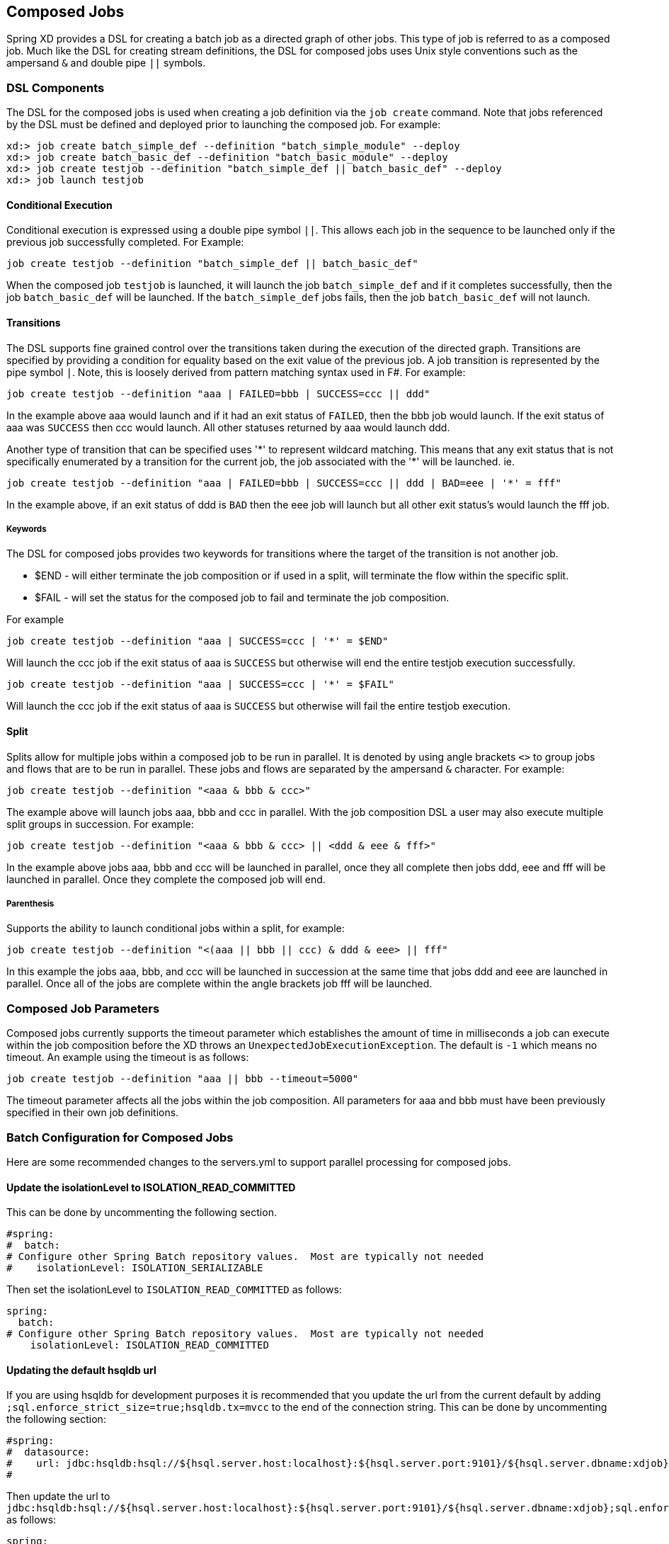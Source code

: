 [[composed-jobs]]
== Composed Jobs

Spring XD provides a DSL for creating a batch job as a directed graph of other jobs.  
This type of job is referred to as a composed job.  Much like the DSL for creating
stream definitions, the DSL for composed jobs uses Unix style conventions such as the
ampersand `&` and double pipe `||` symbols.  

=== DSL Components

The DSL for the composed jobs is used when creating a job definition via the
`job create` command.  Note that jobs referenced by the DSL must be defined and deployed 
prior to launching the composed job. For example:
----
xd:> job create batch_simple_def --definition "batch_simple_module" --deploy
xd:> job create batch_basic_def --definition "batch_basic_module" --deploy
xd:> job create testjob --definition "batch_simple_def || batch_basic_def" --deploy
xd:> job launch testjob
----

==== Conditional Execution

Conditional execution is expressed using a double pipe symbol `||`.  This allows  each
job in the sequence to be launched only if the previous job successfully completed.
For Example:
----
job create testjob --definition "batch_simple_def || batch_basic_def"
----
When the composed job `testjob` is launched, it will launch the job
`batch_simple_def` and if it completes successfully, then the job `batch_basic_def` will
be launched.  If the `batch_simple_def` jobs fails, then the job `batch_basic_def` will 
not launch.

==== Transitions

The DSL supports fine grained control over the transitions taken during the execution of 
the directed graph.  Transitions are specified by providing a condition for equality
based on the exit value of the previous job.  A job transition is represented by the 
pipe symbol `|`.  Note, this is loosely derived from pattern matching syntax used in F#.
For example:
----
job create testjob --definition "aaa | FAILED=bbb | SUCCESS=ccc || ddd"
----
In the example above aaa would launch and if it had an exit status of `FAILED`, then the bbb
job would launch. If the exit status of aaa was `SUCCESS` then ccc would launch.  All other
statuses returned by aaa would launch ddd. 

Another type of transition that can be specified uses '\*' to represent wildcard
matching.  This means that any exit status that is not specifically enumerated by a 
transition for the current job, the job
associated with the '*' will be launched. ie.
----
job create testjob --definition "aaa | FAILED=bbb | SUCCESS=ccc || ddd | BAD=eee | '*' = fff"
----
In the example above, if an exit status of ddd is `BAD` then the eee job will launch but 
all other exit status’s would launch the fff job.

===== Keywords

The DSL for composed jobs provides two keywords for transitions where the target of the
transition is not another job.

* $END - will either terminate the job composition or if used in a split, will
terminate the flow within the specific split.
* $FAIL - will set the status for the composed job to fail and terminate the job
composition.

For example

----
job create testjob --definition "aaa | SUCCESS=ccc | '*' = $END"
----

Will launch the ccc job if the exit status of aaa is `SUCCESS` but otherwise will end 
the entire testjob execution successfully.  

----
job create testjob --definition "aaa | SUCCESS=ccc | '*' = $FAIL"
----

Will launch the ccc job if the exit status of aaa is `SUCCESS` but otherwise will fail
the entire testjob execution.  


==== Split

Splits allow for multiple jobs within a composed job to be run in parallel.
It is denoted by  using angle brackets `<>` to group jobs and flows that are to be run
in parallel.  These jobs and flows are separated by the ampersand `&` character.
For example:
----
job create testjob --definition "<aaa & bbb & ccc>"
----
The example above will launch jobs aaa, bbb and ccc in parallel.  With the job 
composition DSL a user may also execute multiple split groups in succession.  For example:
----
job create testjob --definition "<aaa & bbb & ccc> || <ddd & eee & fff>"
----
In the example above jobs aaa, bbb and ccc will be launched in parallel,
 once they all complete then jobs ddd, eee and fff will be launched in parallel.  
 Once they complete the composed job will end.

===== Parenthesis

Supports the ability to launch conditional jobs within a split, for example:
----
job create testjob --definition "<(aaa || bbb || ccc) & ddd & eee> || fff"
----
In this example the jobs aaa, bbb, and ccc will be launched in succession at the same 
time that jobs ddd and eee are launched in parallel.  Once all of the jobs are complete 
within the angle brackets job fff will be launched.

=== Composed Job Parameters

Composed jobs currently supports the timeout parameter which establishes the amount
of time in milliseconds a job can execute within the job composition before the XD throws an
`UnexpectedJobExecutionException`.  The default is `-1` which  means no timeout.
An example using the timeout is as follows:
----
job create testjob --definition "aaa || bbb --timeout=5000"
----
The timeout parameter affects all the jobs within the job composition.  All parameters
for aaa and bbb must have been previously specified in their own job definitions.

=== Batch Configuration for Composed Jobs
Here are some recommended changes to the servers.yml to support parallel processing
for composed jobs.

==== Update the isolationLevel to ISOLATION_READ_COMMITTED
This can be done by uncommenting the following section.
----
#spring:
#  batch:
# Configure other Spring Batch repository values.  Most are typically not needed
#    isolationLevel: ISOLATION_SERIALIZABLE
----
Then set the isolationLevel to `ISOLATION_READ_COMMITTED` as follows:
----
spring:
  batch:
# Configure other Spring Batch repository values.  Most are typically not needed
    isolationLevel: ISOLATION_READ_COMMITTED
----

==== Updating the default hsqldb url
If you are using hsqldb for development purposes it is recommended that you update the
url from the current default by adding `;sql.enforce_strict_size=true;hsqldb.tx=mvcc` to
the end of the connection string.  This can be done by uncommenting the following section:
----
#spring:
#  datasource:
#    url: jdbc:hsqldb:hsql://${hsql.server.host:localhost}:${hsql.server.port:9101}/${hsql.server.dbname:xdjob}
#
----
Then update the url to `jdbc:hsqldb:hsql://${hsql.server.host:localhost}:${hsql.server.port:9101}/${hsql.server.dbname:xdjob};sql.enforce_strict_size=true;hsqldb.tx=mvcc`
as follows:
----
spring:
  datasource:
    url: jdbc:hsqldb:hsql://${hsql.server.host:localhost}:${hsql.server.port:9101}/${hsql.server.dbname:xdjob};sql.enforce_strict_size=true;hsqldb.tx=mvcc
----
